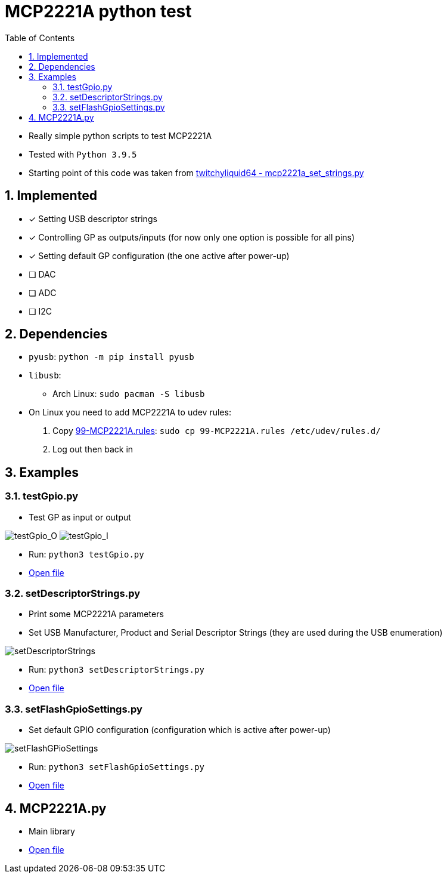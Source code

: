 = MCP2221A python test
:toc:
:sectnums:
:sectnumlevels: 4

* Really simple python scripts to test MCP2221A

* Tested with `Python 3.9.5`

* Starting point of this code was taken from
link:https://gist.github.com/twitchyliquid64/a093ce11245274a2adeb631ccd2ba7eb[twitchyliquid64 - mcp2221a_set_strings.py]

== Implemented
* [x] Setting USB descriptor strings
* [x] Controlling GP as outputs/inputs (for now only one option is possible for all pins)
* [x] Setting default GP configuration (the one active after power-up)
* [ ] DAC
* [ ] ADC
* [ ] I2C

== Dependencies
* `pyusb`: `python -m pip install pyusb`
* `libusb`:
** Arch Linux: `sudo pacman -S libusb`
* On Linux you need to add MCP2221A to udev rules:
. Copy link:99-MCP2221A.rules[99-MCP2221A.rules]: `sudo cp 99-MCP2221A.rules /etc/udev/rules.d/`
. Log out then back in

== Examples

=== testGpio.py
* Test GP as input or output

image:attachments/testGpio_O.png[testGpio_O]
image:attachments/testGpio_I.png[testGpio_I]

* Run: `python3 testGpio.py`
* link:testGpio.py[Open file]

=== setDescriptorStrings.py
* Print some MCP2221A parameters
* Set USB Manufacturer, Product and Serial Descriptor Strings (they are used during the USB enumeration)

image:attachments/setDescriptorStrings.png[setDescriptorStrings]

* Run: `python3 setDescriptorStrings.py`
* link:setDescriptorStrings.py[Open file]

=== setFlashGpioSettings.py
* Set default GPIO configuration (configuration which is active after power-up)

image:attachments/setFlashGPioSettings.png[setFlashGPioSettings]

* Run: `python3 setFlashGpioSettings.py`
* link:setFlashGpioSettings.py[Open file]

== MCP2221A.py
* Main library
* link:MCP2221A.py[Open file]
